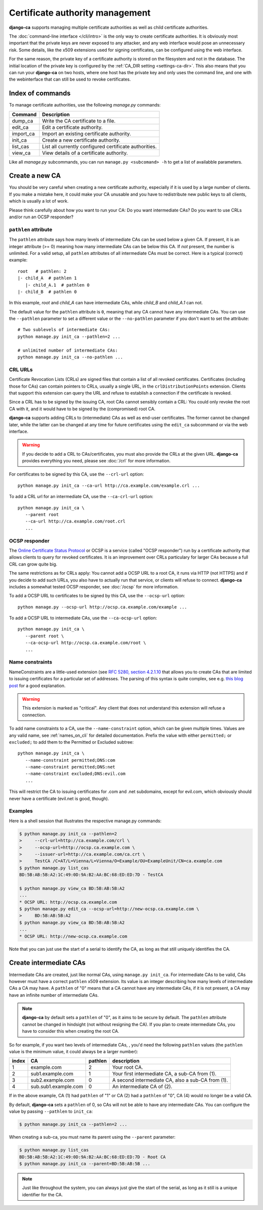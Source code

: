 ################################
Certificate authority management
################################

**django-ca** supports managing multiple certificate authorities as well as child certificate
authorities.

The :doc:`command-line interface </cli/intro>` is the only way to create certificate authorities.  It is
obviously most important that the private keys are never exposed to any attacker, and any web interface would
pose an unnecessary risk. Some details, like the x509 extensions used for signing certificates, can be
configured using the web interface.

For the same reason, the private key of a certificate authority is stored on the filesystem and not
in the database. The initial location of the private key is configured by the :ref:`CA_DIR setting
<settings-ca-dir>`. This also means that you can run your **django-ca** on two hosts, where one
host has the private key and only uses the command line, and one with the webinterface that can
still be used to revoke certificates.

*****************
Index of commands
*****************

To manage certificate authorities, use the following `manage.py` commands:

========== ======================================================
Command    Description
========== ======================================================
dump_ca    Write the CA certificate to a file.
edit_ca    Edit a certificate authority.
import_ca  Import an existing certificate authority.
init_ca    Create a new certificate authority.
list_cas   List all currently configured certificate authorities.
view_ca    View details of a certificate authority.
========== ======================================================

Like all `manage.py` subcommands, you can run ``manage.py <subcomand> -h`` to get a list of availabble
parameters.

***************
Create a new CA
***************

You should be very careful when creating a new certificate authority, especially if it is used by a large
number of clients. If you make a mistake here, it could make your CA unusable and you have to redistribute new
public keys to all clients, which is usually a lot of work.

Please think carefully about how you want to run your CA: Do you want intermediate CAs? Do you want to use
CRLs and/or run an OCSP responder?

``pathlen`` attribute
=====================

The ``pathlen`` attribute says how many levels of intermediate CAs can be used below a given CA. If present,
it is an integer attribute (>= 0) meaning how many intermediate CAs can be below this CA. If *not* present,
the number is unlimited. For a valid setup, all ``pathlen`` attributes of all intermediate CAs must be
correct. Here is a typical (correct) example::

   root   # pathlen: 2
   |- child_A  # pathlen 1
      |- child_A.1  # pathlen 0
   |- child_B  # pathlen 0

In this example, `root` and `child_A` can have intermediate CAs, while `child_B` and `child_A.1` can
not.

The default value for the ``pathlen`` attribute is ``0``, meaning that any CA cannot have any intermediate
CAs. You can use the ``--pathlen`` parameter to set a different value or the ``--no-pathlen`` parameter if you
don't want to set the attribute::

   # Two sublevels of intermediate CAs:
   python manage.py init_ca --pathlen=2 ...

   # unlimited number of intermediate CAs:
   python manage.py init_ca --no-pathlen ... 

CRL URLs
========

Certificate Revocation Lists (CRLs) are signed files that contain a list of all revoked certificates.
Certificates (including those for CAs) can contain pointers to CRLs, usually a single URL, in the
``crlDistributionPoints`` extension. Clients that support this extension can query the URL and refuse to
establish a connection if the certificate is revoked.

Since a CRL has to be signed by the issuing CA, root CAs cannot sensibly contain a CRL: You could only revoke
the root CA with it, and it would have to be signed by the (compromised) root CA.

**django-ca** supports adding CRLs to (intermediate) CAs as well as end-user certificates. The former cannot
be changed later, while the latter can be changed at any time for future certificates using the ``edit_ca``
subcommand or via the web interface. 

.. WARNING:: 

   If you decide to add a CRL to CAs/certificates, you must also provide the CRLs at the given URL.
   **django-ca** provides everything you need, please see :doc:`/crl` for more information.

For certificates to be signed by this CA, use the ``--crl-url`` option::

   python manage.py init_ca --ca-url http://ca.example.com/example.crl ...

To add a CRL url for an intermediate CA, use the ``--ca-crl-url`` option::

   python manage.py init_ca \
      --parent root
      --ca-url http://ca.example.com/root.crl
      ...

OCSP responder
==============

The `Online Certificate Status Protocol <https://en.wikipedia.org/wiki/Online_Certificate_Status_Protocol>`_
or OCSP is a service (called "OCSP responder") run by a certificate authority that allows clients to query for
revoked certificates. It is an improvement over CRLs particulary for larger CAs because a full CRL can grow
quite big. 

The same restrictions as for CRLs apply: You cannot add a OCSP URL to a root CA, it runs via HTTP (not HTTPS)
and if you decide to add such URLs, you also have to actually run that service, or clients will refuse to
connect. **django-ca** includes a somewhat tested OCSP responder, see :doc:`/ocsp` for more information.

To add a OCSP URL to certificates to be signed by this CA, use the ``--ocsp-url`` option::

   python manage.py --ocsp-url http://ocsp.ca.example.com/example ...

To add a OCSP URL to intermediate CAs, use the ``--ca-ocsp-url`` option::

   python manage.py init_ca \
      --parent root \
      --ca-ocsp-url http://ocsp.ca.example.com/root \
      ...

.. _name_constraints:

Name constraints
================

NameConstraints are a little-used extension (see `RFC 5280, section 4.2.1.10
<https://tools.ietf.org/html/rfc5280#section-4.2.1.10>`_ that allows you to create CAs that are limited to
issuing certificates for a particular set of addresses. The parsing of this syntax is quite complex, see e.g.
`this blog post
<https://www.sysadmins.lv/blog-en/x509-name-constraints-certificate-extension-all-you-should-know.aspx>`_ for
a good explanation.

.. WARNING:: 

   This extension is marked as "critical". Any client that does not understand this extension will refuse a
   connection.

To add name constraints to a CA, use the ``--name-constraint`` option, which can be given multiple times.
Values are any valid name, see :ref:`names_on_cli` for detailed documentation.  Prefix the value with either
``permitted;`` or ``excluded;`` to add them to the Permitted or Excluded subtree::

   python manage.py init_ca \
      --name-constraint permitted;DNS:com
      --name-constraint permitted;DNS:net
      --name-constraint excluded;DNS:evil.com
      ...

This will restrict the CA to issuing certificates for .com and .net subdomains, except for evil.com, which
obviously should never have a certificate (evil.net is good, though).

Examples
========

Here is a shell session that illustrates the respective manage.py commands:

.. code-block:: console

   $ python manage.py init_ca --pathlen=2
   >     --crl-url=http://ca.example.com/crl \
   >     --ocsp-url=http://ocsp.ca.example.com \
   >     --issuer-url=http://ca.example.com/ca.crt \
   >     TestCA /C=AT/L=Vienna/L=Vienna/O=Example/OU=ExampleUnit/CN=ca.example.com
   $ python manage.py list_cas
   BD:5B:AB:5B:A2:1C:49:0D:9A:B2:AA:BC:68:ED:ED:7D - TestCA

   $ python manage.py view_ca BD:5B:AB:5B:A2
   ...
   * OCSP URL: http://ocsp.ca.example.com
   $ python manage.py edit_ca --ocsp-url=http://new-ocsp.ca.example.com \
   >     BD:5B:AB:5B:A2
   $ python manage.py view_ca BD:5B:AB:5B:A2
   ...
   * OCSP URL: http://new-ocsp.ca.example.com

Note that you can just use the start of a serial to identify the CA, as long as
that still uniquely identifies the CA.

***********************
Create intermediate CAs
***********************

Intermediate CAs are created, just like normal CAs, using ``manage.py init_ca``. For intermediate
CAs to be valid, CAs however must have a correct ``pathlen`` x509 extension. Its value is an
integer describing how many levels of intermediate CAs a CA may have. A ``pathlen`` of "0" means
that a CA cannot have any intermediate CAs, if it is not present, a CA may have an infinite number
of intermediate CAs.

.. NOTE:: **django-ca** by default sets a ``pathlen`` of "0", as it aims to be secure by default.
   The ``pathlen`` attribute cannot be changed in hindsight (not without resigning the CA). If you
   plan to create intermediate CAs, you have to consider this when creating the root CA.

So for example, if you want two levels of intermediate CAs, , you'd need the following ``pathlen``
values (the ``pathlen`` value is the minimum value, it could always be a larger number):

===== ==================== ======= ========================================================
index CA                   pathlen description
===== ==================== ======= ========================================================
1     example.com          2       Your root CA.
2     sub1.example.com     1       Your first intermediate CA, a sub-CA from (1).
3     sub2.example.com     0       A second intermediate CA, also a sub-CA from (1).
4     sub.sub1.example.com 0       An intermediate CA of (2).
===== ==================== ======= ========================================================

If in the above example, CA (1) had ``pathlen`` of "1" or CA (2) had a ``pathlen`` of "0", CA (4)
would no longer be a valid CA.

By default, **django-ca** sets a ``pathlen`` of 0, so CAs will not be able to have any intermediate
CAs. You can configure the value by passing ``--pathlen`` to ``init_ca``:

.. code-block:: console

   $ python manage.py init_ca --pathlen=2 ...

When creating a sub-ca, you must name its parent using the ``--parent`` parameter:

.. code-block:: console

   $ python manage.py list_cas
   BD:5B:AB:5B:A2:1C:49:0D:9A:B2:AA:BC:68:ED:ED:7D - Root CA
   $ python manage.py init_ca --parent=BD:5B:AB:5B ...

.. NOTE:: Just like throughout the system, you can always just give the start of the serial, as
   long as it still is a unique identifier for the CA.
